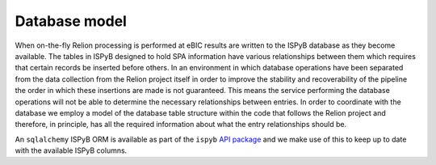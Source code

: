 ==============
Database model
==============

When on-the-fly Relion processing is performed at eBIC results are written to the ISPyB database 
as they become available. The tables in ISPyB designed to hold SPA information have various 
relationships between them which requires that certain records be inserted before others. In an 
environment in which database operations have been separated from the data collection from the 
Relion project itself in order to improve the stability and recoverability of the pipeline the order 
in which these insertions are made is not guaranteed. This means the service performing the database 
operations will not be able to determine the necessary relationships between entries. In order to 
coordinate with the database we employ a model of the database table structure within the code that 
follows the Relion project and therefore, in principle, has all the required information about what 
the entry relationships should be. 

An ``sqlalchemy`` ISPyB ORM is available as part of the ``ispyb`` `API package <https://github.com/DiamondLightSource/ispyb-api>`_ 
and we make use of this to keep up to date with the available ISPyB columns.